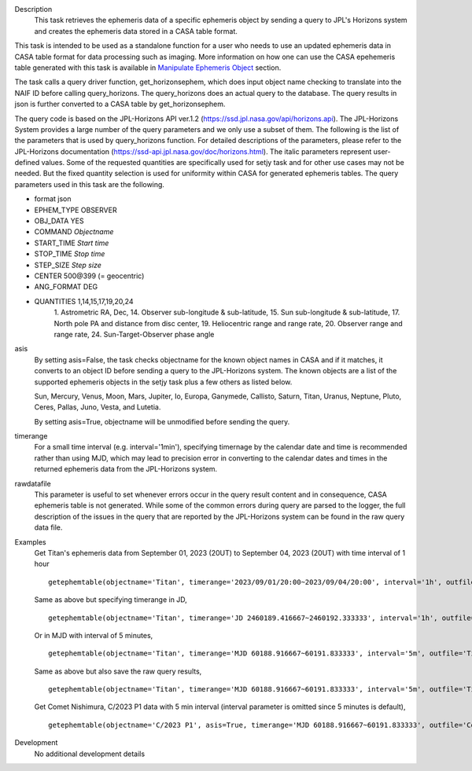 .. _Description:

Description
   This task retrieves the ephemeris data of a specific ephemeris object by sending a query to JPL's Horizons system and creates the ephemeris data stored in a CASA table format.

This task is intended to be used as a standalone function for a user who needs to use 
an updated ephemeris data in CASA table format for data processing such as imaging. More information on how one can use the CASA epehemeris table generated with this task is available in `Manipulate Ephemeris Object <../../notebooks/ephemeris_data.ipynb#Manipulate-Ephemeris-Objects>`__ section.


The task calls a query driver function, get_horizonsephem, which does input object name checking to translate into the NAIF ID before calling query_horizons. The query_horizons does an actual query to the database. The query results in json is further converted to a CASA table by get_horizonsephem.

The query code is based on the JPL-Horizons API ver.1.2 (https://ssd.jpl.nasa.gov/api/horizons.api). The JPL-Horizons System provides a large number of the query parameters and we only use a subset of them. The following is the list of the parameters that is used by query_horizons function. For detailed descriptions of the parameters, please refer to the JPL-Horizons documentation (https://ssd-api.jpl.nasa.gov/doc/horizons.html). The italic parameters represent user-defined values. Some of the requested quantities are specifically used for setjy task and for other use cases may not be needed. But the fixed quantity selection is used for uniformity within CASA for generated ephemeris tables.
The query parameters used in this task are the following.

- format json
- EPHEM_TYPE OBSERVER
- OBJ_DATA YES
- COMMAND *Objectname*
- START_TIME *Start time*
- STOP_TIME *Stop time*
- STEP_SIZE *Step size*
- CENTER 500\@399 (= geocentric)
- ANG_FORMAT DEG
- QUANTITIES 1,14,15,17,19,20,24
    1. Astrometric RA, Dec,
    14. Observer sub-longitude & sub-latitude,
    15. Sun sub-longitude & sub-latitude,
    17. North pole PA and distance from disc center,
    19. Heliocentric range and range rate,
    20. Observer range and range rate,
    24. Sun-Target-Observer phase angle

asis 
  By setting asis=False, the task checks objectname for the known object names in CASA and if it matches, it converts to an object ID before sending a query to the JPL-Horizons system. The known objects are a list of the supported ephemeris objects in the setjy task plus a few others as listed below.  

  Sun, Mercury, Venus, Moon, Mars, Jupiter, Io, Europa, Ganymede, Callisto, Saturn, Titan, Uranus, Neptune, Pluto, Ceres, Pallas, Juno, Vesta, and Lutetia. 

  By setting asis=True, objectname will be unmodified before sending the query.

timerange
  For a small time interval (e.g. interval='1min'), specifying timernage by the calendar date and time is recommended rather than using MJD, which may lead to precision error in converting to the calendar dates and times in the returned ephemeris data from the JPL-Horizons system. 

rawdatafile
  This parameter is useful to set whenever errors occur in the query result content and in consequence, CASA ephemeris table is not generated. While some of the common errors during query are parsed to the logger, the full description of the issues in the query that are reported by the JPL-Horizons system can be found in the raw query data file.

.. _Examples:

Examples
   Get Titan's ephemeris data from September 01, 2023 (20UT) to September 04, 2023 (20UT)
   with time interval of 1 hour

   ::
   
      getephemtable(objectname='Titan', timerange='2023/09/01/20:00~2023/09/04/20:00', interval='1h', outfile='Titan_20230901_20230904ephem.tab')
   
   Same as above but specifying timerange in JD,

   ::

      getephemtable(objectname='Titan', timerange='JD 2460189.416667~2460192.333333', interval='1h', outfile='Titan_20230901_20230904ephem.tab')

   Or in MJD with interval of 5 minutes,

   ::

      getephemtable(objectname='Titan', timerange='MJD 60188.916667~60191.833333', interval='5m', outfile='Titan_20230901_20230904ephem.tab')


   Same as above but also save the raw query results,

   ::

     getephemtable(objectname='Titan', timerange='MJD 60188.916667~60191.833333', interval='5m', outfile='Titan_20230901_20230904ephem.tab', rawdatafile='Titan_raw_query_results.txt')

   Get Comet Nishimura, C/2023 P1 data with 5 min interval (interval parameter is omitted since 5 minutes is default), 

   ::

      getephemtable(objectname='C/2023 P1', asis=True, timerange='MJD 60188.916667~60191.833333', outfile='CometNishimura_20230901_20230904ephem.tab'


.. _Development:

Development
   No additional development details
   
